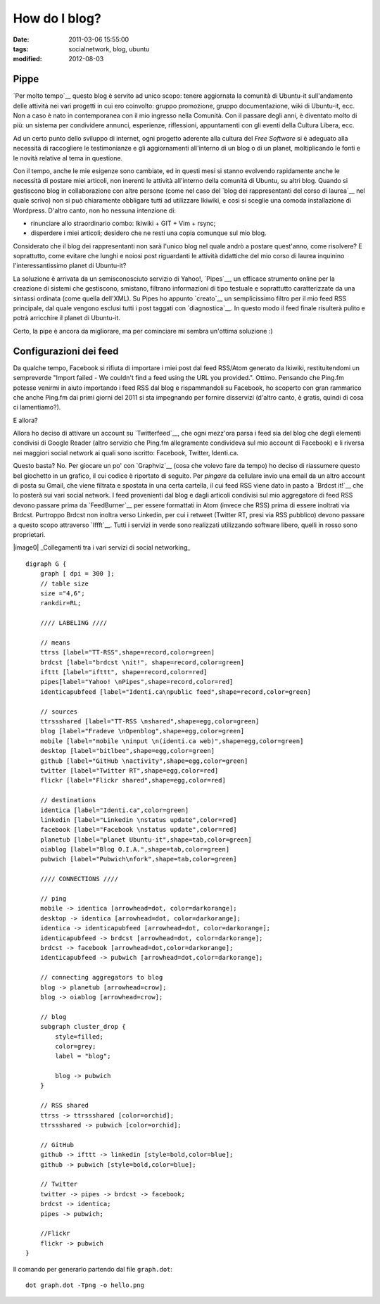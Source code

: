 How do I blog?
==============

:date: 2011-03-06 15:55:00
:tags: socialnetwork, blog, ubuntu
:modified: 2012-08-03

Pippe
-----

`Per molto tempo`__ questo blog è servito ad unico scopo: tenere
aggiornata la comunità di Ubuntu-it sull'andamento delle attività nei
vari progetti in cui ero coinvolto: gruppo promozione, gruppo
documentazione, wiki di Ubuntu-it, ecc. Non a caso è nato in
contemporanea con il mio ingresso nella Comunità. Con il passare degli
anni, è diventato molto di più: un sistema per condividere annunci,
esperienze, riflessioni, appuntamenti con gli eventi della Cultura
Libera, ecc.

Ad un certo punto dello sviluppo di internet, ogni progetto aderente
alla cultura del *Free Software* si è adeguato alla necessità di
raccogliere le testimonianze e gli aggiornamenti all'interno di un blog
o di un planet, moltiplicando le fonti e le novità relative al tema in
questione.

Con il tempo, anche le mie esigenze sono cambiate, ed in questi mesi si
stanno evolvendo rapidamente anche le necessità di postare miei
articoli, non inerenti le attività all'interno della comunità di Ubuntu,
su altri blog. Quando si gestiscono blog in collaborazione con altre
persone (come nel caso del `blog dei rappresentanti del corso di
laurea`__ nel quale scrivo) non si può chiaramente obbligare tutti ad
utilizzare Ikiwiki, e così si sceglie una comoda installazione di
Wordpress. D'altro canto, non ho nessuna intenzione di:

-  rinunciare allo straordinario combo: Ikiwiki + GIT + Vim + rsync;
-  disperdere i miei articoli; desidero che ne resti una copia comunque
   sul mio blog.

Considerato che il blog dei rappresentanti non sarà l'unico blog nel
quale andrò a postare quest'anno, come risolvere? E soprattutto, come
evitare che lunghi e noiosi post riguardanti le attività didattiche del
mio corso di laurea inquinino l'interessantissimo planet di Ubuntu-it?

La soluzione è arrivata da un semisconosciuto servizio di Yahoo!,
`Pipes`__, un efficace strumento online per la creazione di sistemi
che gestiscono, smistano, filtrano informazioni di tipo testuale e
soprattutto caratterizzate da una sintassi ordinata (come quella
dell'XML). Su Pipes ho appunto `creato`__ un semplicissimo filtro per
il mio feed RSS principale, dal quale vengono esclusi tutti i post
taggati con `diagnostica`__. In questo modo il feed finale
risulterà pulito e potrà arricchire il planet di Ubuntu-it.

Certo, la pipe è ancora da migliorare, ma per cominciare mi sembra
un'ottima soluzione :)

Configurazioni dei feed
-----------------------

Da qualche tempo, Facebook si rifiuta di importare i miei post dal feed
RSS/Atom generato da Ikiwiki, restituitendomi un sempreverde "Import
failed - We couldn't find a feed using the URL you provided.". Ottimo.
Pensando che Ping.fm potesse venirmi in aiuto importando i feed RSS dal
blog e rispammandoli su Facebook, ho scoperto con gran rammarico che
anche Ping.fm dai primi giorni del 2011 si sta impegnando per fornire
disservizi (d'altro canto, è gratis, quindi di cosa ci lamentiamo?).

E allora?

Allora ho deciso di attivare un account su `Twitterfeed`__, che ogni
mezz'ora parsa i feed sia del blog che degli elementi condivisi di
Google Reader (altro servizio che Ping.fm allegramente condivideva sul
mio account di Facebook) e li riversa nei maggiori social network ai
quali sono iscritto: Facebook, Twitter, Identi.ca.

Questo basta? No. Per giocare un po' con `Graphviz`__ (cosa che volevo
fare da tempo) ho deciso di riassumere questo bel giochetto in un
grafico, il cui codice è riportato di seguito. Per *pingare* da
cellulare invio una email da un altro account di posta su Gmail, che
viene filtrata e spostata in una certa cartella, il cui feed RSS viene
dato in pasto a `Brdcst it!`__ che lo posterà sui vari social network.
I feed provenienti dal blog e dagli articoli condivisi sul mio
aggregatore di feed RSS devono passare prima da `FeedBurner`__ per
essere formattati in Atom (invece che RSS) prima di essere inoltrati via
Brdcst. Purtroppo Brdcst non inoltra verso Linkedin, per cui i retweet
(Twitter RT, presi via RSS pubblico) devono passare a questo scopo
attraverso `Iffft`__. Tutti i servizi in verde sono realizzati
utilizzando software libero, quelli in rosso sono proprietari.

.. raw:: html

   <center>

|image0| \_Collegamenti tra i vari servizi di social networking\_

.. raw:: html

   </center>

::

    digraph G {
        graph [ dpi = 300 ];
        // table size
        size ="4,6";
        rankdir=RL;

        //// LABELING ////

        // means
        ttrss [label="TT-RSS",shape=record,color=green]
        brdcst [label="brdcst \nit!", shape=record,color=green]
        ifttt [label="ifttt", shape=record,color=red]
        pipes[label="Yahoo! \nPipes",shape=record,color=red]
        identicapubfeed [label="Identi.ca\npublic feed",shape=record,color=green]

        // sources
        ttrssshared [label="TT-RSS \nshared",shape=egg,color=green]
        blog [label="Fradeve \nOpenblog",shape=egg,color=green]
        mobile [label="mobile \ninput \n(identi.ca web)",shape=egg,color=green]
        desktop [label="bitlbee",shape=egg,color=green]
        github [label="GitHub \nactivity",shape=egg,color=green]
        twitter [label="Twitter RT",shape=egg,color=red]
        flickr [label="Flickr shared",shape=egg,color=red]

        // destinations
        identica [label="Identi.ca",color=green]
        linkedin [label="Linkedin \nstatus update",color=red]
        facebook [label="Facebook \nstatus update",color=red]
        planetub [label="planet Ubuntu-it",shape=tab,color=green]
        oiablog [label="Blog O.I.A.",shape=tab,color=green]
        pubwich [label="Pubwich\nfork",shape=tab,color=green]

        //// CONNECTIONS ////

        // ping
        mobile -> identica [arrowhead=dot, color=darkorange];
        desktop -> identica [arrowhead=dot, color=darkorange];
        identica -> identicapubfeed [arrowhead=dot, color=darkorange];
        identicapubfeed -> brdcst [arrowhead=dot, color=darkorange];
        brdcst -> facebook [arrowhead=dot,color=darkorange];
        identicapubfeed -> pubwich [arrowhead=dot,color=darkorange];

        // connecting aggregators to blog
        blog -> planetub [arrowhead=crow];
        blog -> oiablog [arrowhead=crow];

        // blog
        subgraph cluster_drop {
            style=filled;
            color=grey;
            label = "blog";

            blog -> pubwich
        }

        // RSS shared
        ttrss -> ttrssshared [color=orchid];
        ttrssshared -> pubwich [color=orchid];

        // GitHub
        github -> ifttt -> linkedin [style=bold,color=blue];
        github -> pubwich [style=bold,color=blue];

        // Twitter
        twitter -> pipes -> brdcst -> facebook;
        brdcst -> identica;
        pipes -> pubwich;
        
        //Flickr
        flickr -> pubwich
    }

Il comando per generarlo partendo dal file ``graph.dot``:

::

    dot graph.dot -Tpng -o hello.png

.. _Per molto tempo: log/2007/09/finalmente-a-casa.html
.. _blog dei rappresentanti del corso di laurea: http://www.tecnologiebcuniba.org/wordpress
.. _Pipes: http://pipes.yahoo.com
.. _creato: http://pipes.yahoo.com/pipes/pipe.info?\ *id=71bcdf728b59016dd430d09863e0f731
.. _diagnostica: tags/diagnostica.html
.. _Twitterfeed: http://twitterfeed.com
.. _Graphviz: http://www.graphviz.org
.. _Brdcst it!: http://www.brdcst.it
.. _FeedBurner: http://feedburner.google.com
.. _Ifttt: http://www.iffft.com
.. __image0: http://dl.dropbox.com/u/369614/blog/img*\ red/dot\_sn.png
